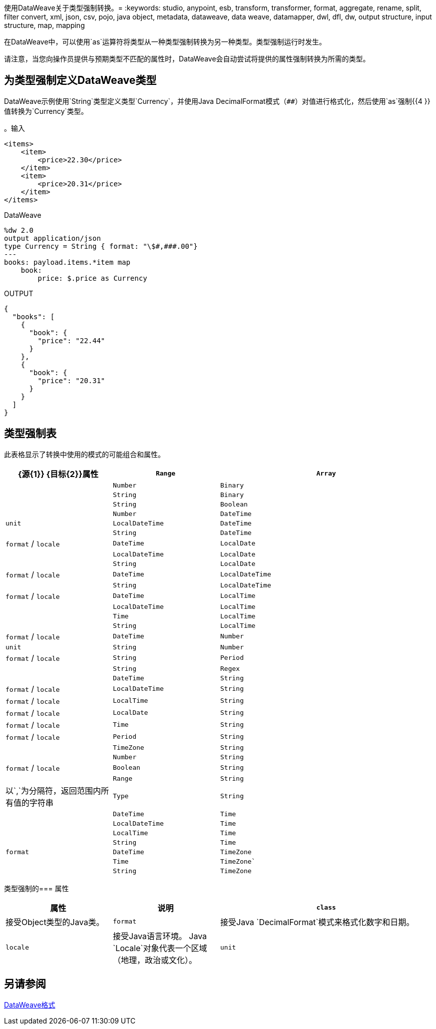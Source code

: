 使用DataWeave关于类型强制转换。= 
:keywords: studio, anypoint, esb, transform, transformer, format, aggregate, rename, split, filter convert, xml, json, csv, pojo, java object, metadata, dataweave, data weave, datamapper, dwl, dfl, dw, output structure, input structure, map, mapping

在DataWeave中，可以使用`as`运算符将类型从一种类型强制转换为另一种类型。类型强制运行时发生。

请注意，当您向操作员提供与预期类型不匹配的属性时，DataWeave会自动尝试将提供的属性强制转换为所需的类型。

== 为类型强制定义DataWeave类型

DataWeave示例使用`String`类型定义类型`Currency`，并使用Java DecimalFormat模式（`##`）对值进行格式化，然后使用`as`强制{{4 }}值转换为`Currency`类型。

。输入
[source,xml,linenums]
-----------------------------------------------------------------------
<items>
    <item>
        <price>22.30</price>
    </item>
    <item>
        <price>20.31</price>
    </item>
</items>
-----------------------------------------------------------------------

.DataWeave
[source,DataWeave, linenums]
-----------------------------------------------------------------------
%dw 2.0
output application/json
type Currency = String { format: "\$#,###.00"}
---
books: payload.items.*item map
    book:
        price: $.price as Currency
-----------------------------------------------------------------------

.OUTPUT
[source,json,linenums]
-----------------------------------------------------------------------
{
  "books": [
    {
      "book": {
        "price": "22.44"
      }
    },
    {
      "book": {
        "price": "20.31"
      }
    }
  ]
}
-----------------------------------------------------------------------

// TODO：PROB与R相关
//在Anypoint Studio中，您可以定义多个值，如分隔符，引号和转义字符。

== 类型强制表

此表格显示了转换中使用的模式的可能组合和属性。

[cols="1,1,2", options="header"]
|====
| {源{1}} {目标{2}}属性
| `Range`           | `Array`           |
| `Number`          | `Binary`          |
| `String`          | `Binary`          |
| `String`          | `Boolean`         |
| `Number`          | `DateTime`        |  `unit`
| `LocalDateTime`   | `DateTime`        |
| `String`          | `DateTime`        |  `format` / `locale`
| `DateTime`        | `LocalDate`       |
| `LocalDateTime`   | `LocalDate`       |
| `String`          | `LocalDate`       |  `format` / `locale`
| `DateTime`        | `LocalDateTime`   |
| `String`          | `LocalDateTime`   |  `format` / `locale`
| `DateTime`        | `LocalTime`       |
| `LocalDateTime`   | `LocalTime`       |
| `Time`            | `LocalTime`       |
| `String`          | `LocalTime`       |  `format` / `locale`
| `DateTime`        | `Number`          |  `unit`
| `String`          | `Number`          |  `format` / `locale`
| `String`          | `Period`          |
| `String`          | `Regex`           |
| `DateTime`        | `String`          |  `format` / `locale`
| `LocalDateTime`   | `String`          |  `format` / `locale`
| `LocalTime`       | `String`          |  `format` / `locale`
| `LocalDate`       | `String`          |  `format` / `locale`
| `Time`            | `String`          |  `format` / `locale`
| `Period`          | `String`          |
| `TimeZone`        | `String`          |
| `Number`          | `String`          |  `format` / `locale`
| `Boolean`         | `String`          |

| `Range`
| `String`
| 以`,`为分隔符，返回范围内所有值的字符串

| `Type`           | `String`          |
| `DateTime`       | `Time`            |
| `LocalDateTime`  | `Time`            |
| `LocalTime`      | `Time`            |
| `String`         | `Time`            |  `format`
| `DateTime`       | `TimeZone`        |
| `Time`           | `TimeZone``      |
| `String`         | `TimeZone`        |
|====


类型强制的=== 属性

[cols="1,1,2", options="header"]
|====
|属性 | 说明
|  `class`
| 接受Object类型的Java类。

| `format`
| 接受Java `DecimalFormat`模式来格式化数字和日期。

|  `locale`
| 接受Java语言环境。 Java `Locale`对象代表一个区域（地理，政治或文化）。

|  `unit`
| 值可以是`milliseconds`或`seconds`。这些用于数字到日期时间转换。
|====

//（1）返回一个包含对象所有值的数组。

== 另请参阅

link:dataweave-formats[DataWeave格式]
